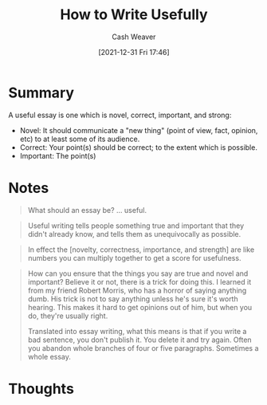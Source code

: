 :PROPERTIES:
:ID:       70afedd4-60d2-4e2e-87e1-04999d90079e
:DIR:      /home/cashweaver/proj/roam/attachments/70afedd4-60d2-4e2e-87e1-04999d90079e
:ROAM_REFS: http://paulgraham.com/useful.html
:END:
#+TITLE: How to Write Usefully
#+hugo_custom_front_matter: roam_refs '("http://paulgraham.com/useful.html")
#+STARTUP: overview
#+AUTHOR: Cash Weaver
#+DATE: [2021-12-31 Fri 17:46]
#+HUGO_AUTO_SET_LASTMOD: t
#+FILETAGS: :@Paul_Graham:writing:

* Summary

A useful essay is one which is novel, correct, important, and strong:

- Novel: It should communicate a "new thing" (point of view, fact, opinion, etc) to at least some of its audience.
- Correct: Your point(s) should be correct; to the extent which is possible.
- Important: The point(s)

* Notes

#+begin_quote
What should an essay be? ... useful.
#+end_quote

#+begin_quote
Useful writing tells people something true and important that they didn't already know, and tells them as unequivocally as possible.
#+end_quote

#+begin_quote
In effect the [novelty, correctness, importance, and strength] are like numbers you can multiply together to get a score for usefulness.
#+end_quote

#+begin_quote
How can you ensure that the things you say are true and novel and important? Believe it or not, there is a trick for doing this. I learned it from my friend Robert Morris, who has a horror of saying anything dumb. His trick is not to say anything unless he's sure it's worth hearing. This makes it hard to get opinions out of him, but when you do, they're usually right.

Translated into essay writing, what this means is that if you write a bad sentence, you don't publish it. You delete it and try again. Often you abandon whole branches of four or five paragraphs. Sometimes a whole essay.
#+end_quote

* Thoughts
